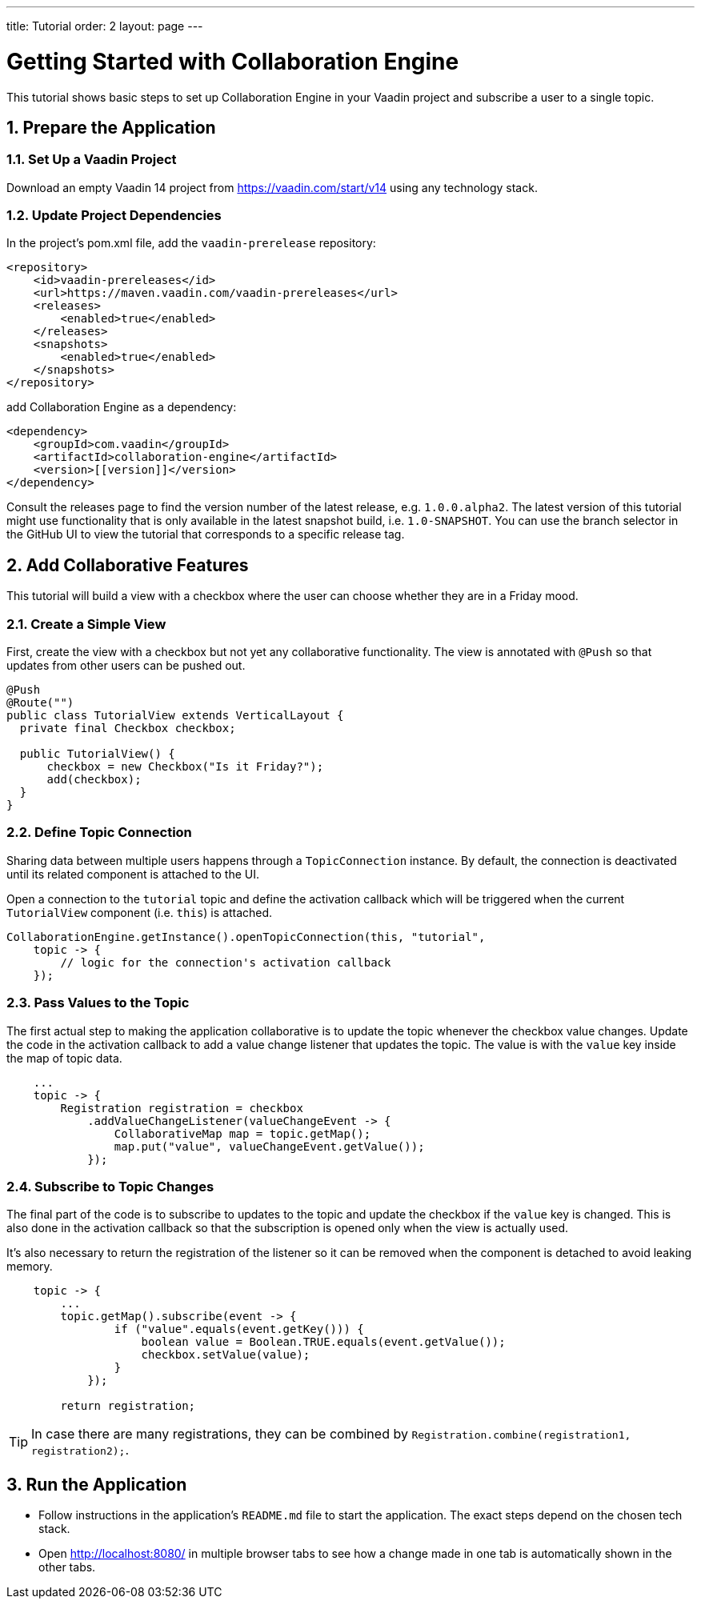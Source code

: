 ---
title: Tutorial
order: 2
layout: page
---

[[ce.tutorial]]
= Getting Started with Collaboration Engine
:sectnums:

This tutorial shows basic steps to set up Collaboration Engine in your Vaadin project
and subscribe a user to a single topic.

[[ce.tutorial.setup]]
== Prepare the Application

=== Set Up a Vaadin Project
Download an empty Vaadin 14 project from https://vaadin.com/start/v14
using any technology stack.

=== Update Project Dependencies
In the project's pom.xml file, add the `vaadin-prerelease` repository:
[source, xml]
----
<repository>
    <id>vaadin-prereleases</id>
    <url>https://maven.vaadin.com/vaadin-prereleases</url>
    <releases>
        <enabled>true</enabled>
    </releases>
    <snapshots>
        <enabled>true</enabled>
    </snapshots>
</repository>
----
add Collaboration Engine as a dependency:
[source, xml]
----
<dependency>
    <groupId>com.vaadin</groupId>
    <artifactId>collaboration-engine</artifactId>
    <version>[[version]]</version>
</dependency>
----
Consult the releases page to find the version number of the latest release, e.g. `1.0.0.alpha2`.
The latest version of this tutorial might use functionality that is only available in the latest snapshot build, i.e. `1.0-SNAPSHOT`.
You can use the branch selector in the GitHub UI to view the tutorial that corresponds to a specific release tag.

[[ce.tutorial.add-collaborative-feature]]
== Add Collaborative Features
This tutorial will build a view with a checkbox where the user can choose whether they are in a Friday mood.

=== Create a Simple View

First, create the view with a checkbox but not yet any collaborative functionality.
The view is annotated with `@Push` so that updates from other users can be pushed out.

[source, java]
----
@Push
@Route("")
public class TutorialView extends VerticalLayout {
  private final Checkbox checkbox;

  public TutorialView() {
      checkbox = new Checkbox("Is it Friday?");
      add(checkbox);
  }
}
----
=== Define Topic Connection

Sharing data between multiple users happens through a `TopicConnection` instance.
By default, the connection is deactivated until its related component is attached to the UI.

Open a connection to the `tutorial` topic and define the activation callback
which will be triggered when the current `TutorialView` component (i.e. `this`) is attached.

[source, java]
----
CollaborationEngine.getInstance().openTopicConnection(this, "tutorial",
    topic -> {
        // logic for the connection's activation callback
    });
----
=== Pass Values to the Topic

The first actual step to making the application collaborative is to update the topic whenever the checkbox value changes.
Update the code in the activation callback to add a value change listener that updates the topic.
The value is with the `value` key inside the map of topic data.

[source, java]
----
    ...
    topic -> {
        Registration registration = checkbox
            .addValueChangeListener(valueChangeEvent -> {
                CollaborativeMap map = topic.getMap();
                map.put("value", valueChangeEvent.getValue());
            });
----
=== Subscribe to Topic Changes

The final part of the code is to subscribe to updates to the topic and update the checkbox if the `value` key is changed.
This is also done in the activation callback so that the subscription is opened only when the view is actually used.

It's also necessary to return the registration of the listener so
it can be removed when the component is detached to avoid leaking memory.

[source, java]
----
    topic -> {
        ...
        topic.getMap().subscribe(event -> {
                if ("value".equals(event.getKey())) {
                    boolean value = Boolean.TRUE.equals(event.getValue());
                    checkbox.setValue(value);
                }
            });

        return registration;
----
TIP: In case there are many registrations, they can be combined by `Registration.combine(registration1, registration2);`.
[[ce.tutorial.run]]
== Run the Application
* Follow instructions in the application's `README.md` file to start the application.
The exact steps depend on the chosen tech stack.
* Open http://localhost:8080/ in multiple browser tabs to see how a change made in one tab is automatically shown in the other tabs.